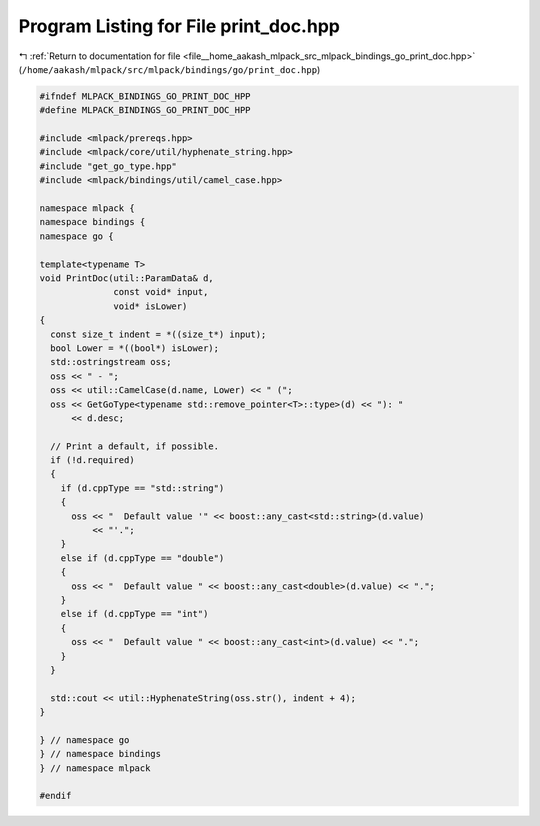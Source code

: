 
.. _program_listing_file__home_aakash_mlpack_src_mlpack_bindings_go_print_doc.hpp:

Program Listing for File print_doc.hpp
======================================

|exhale_lsh| :ref:`Return to documentation for file <file__home_aakash_mlpack_src_mlpack_bindings_go_print_doc.hpp>` (``/home/aakash/mlpack/src/mlpack/bindings/go/print_doc.hpp``)

.. |exhale_lsh| unicode:: U+021B0 .. UPWARDS ARROW WITH TIP LEFTWARDS

.. code-block:: cpp

   
   #ifndef MLPACK_BINDINGS_GO_PRINT_DOC_HPP
   #define MLPACK_BINDINGS_GO_PRINT_DOC_HPP
   
   #include <mlpack/prereqs.hpp>
   #include <mlpack/core/util/hyphenate_string.hpp>
   #include "get_go_type.hpp"
   #include <mlpack/bindings/util/camel_case.hpp>
   
   namespace mlpack {
   namespace bindings {
   namespace go {
   
   template<typename T>
   void PrintDoc(util::ParamData& d,
                 const void* input,
                 void* isLower)
   {
     const size_t indent = *((size_t*) input);
     bool Lower = *((bool*) isLower);
     std::ostringstream oss;
     oss << " - ";
     oss << util::CamelCase(d.name, Lower) << " (";
     oss << GetGoType<typename std::remove_pointer<T>::type>(d) << "): "
         << d.desc;
   
     // Print a default, if possible.
     if (!d.required)
     {
       if (d.cppType == "std::string")
       {
         oss << "  Default value '" << boost::any_cast<std::string>(d.value)
             << "'.";
       }
       else if (d.cppType == "double")
       {
         oss << "  Default value " << boost::any_cast<double>(d.value) << ".";
       }
       else if (d.cppType == "int")
       {
         oss << "  Default value " << boost::any_cast<int>(d.value) << ".";
       }
     }
   
     std::cout << util::HyphenateString(oss.str(), indent + 4);
   }
   
   } // namespace go
   } // namespace bindings
   } // namespace mlpack
   
   #endif
